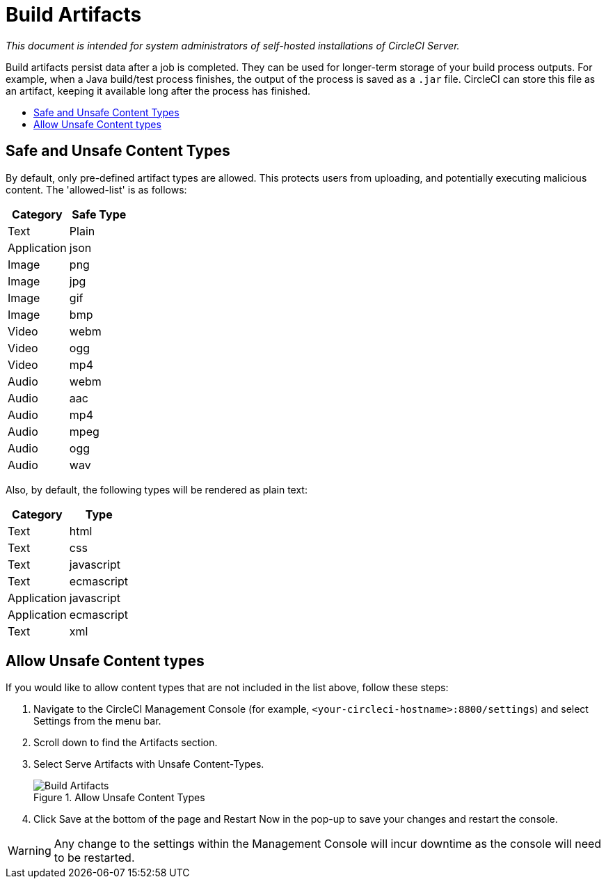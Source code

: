 = Build Artifacts
:page-layout: classic-docs
:page-liquid:
:icons: font
:toc: macro
:toc-title:

[.serveronly]_This document is intended for system administrators of self-hosted installations of CircleCI Server._

Build artifacts persist data after a job is completed. They can be used for longer-term storage of your build process outputs. For example, when a Java build/test process finishes, the output of the process is saved as a `.jar` file. CircleCI can store this file as an artifact, keeping it available long after the process has finished.

toc::[]

== Safe and Unsafe Content Types
By default, only pre-defined artifact types are allowed. This protects users from uploading, and potentially executing malicious content. The 'allowed-list' is as follows:

[.table.table-striped]
[cols=2*, options="header", stripes=even]
|===
| Category
| Safe Type

| Text
| Plain

| Application
| json

| Image
| png

| Image
| jpg

| Image
| gif

| Image
| bmp

| Video
| webm

| Video
| ogg

| Video
| mp4

| Audio
| webm

| Audio
| aac

| Audio
| mp4

| Audio
| mpeg

| Audio
| ogg

| Audio
| wav
|===
<<<

Also, by default, the following types will be rendered as plain text:

[.table.table-striped]
[cols=2*, options="header", stripes=even]
|===
| Category
| Type

| Text
| html

| Text
| css

| Text
| javascript

| Text
| ecmascript

| Application
| javascript

| Application
| ecmascript

| Text
| xml
|===

== Allow Unsafe Content types
If you would like to allow content types that are not included in the list above, follow these steps:

1. Navigate to the CircleCI Management Console (for example, `<your-circleci-hostname>:8800/settings`) and select Settings from the menu bar.
2. Scroll down to find the Artifacts section.
3. Select Serve Artifacts with Unsafe Content-Types.
+
.Allow Unsafe Content Types
image::UnsafeContentTypes.png[Build Artifacts]
4. Click Save at the bottom of the page and Restart Now in the pop-up to save your changes and restart the console.

WARNING: Any change to the settings within the Management Console will incur downtime as the console will need to be restarted.
